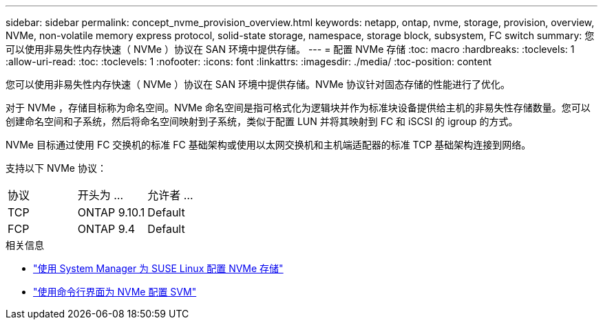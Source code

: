 ---
sidebar: sidebar 
permalink: concept_nvme_provision_overview.html 
keywords: netapp, ontap, nvme, storage, provision, overview, NVMe, non-volatile memory express protocol, solid-state storage, namespace, storage block, subsystem, FC switch 
summary: 您可以使用非易失性内存快速（ NVMe ）协议在 SAN 环境中提供存储。 
---
= 配置 NVMe 存储
:toc: macro
:hardbreaks:
:toclevels: 1
:allow-uri-read: 
:toc: 
:toclevels: 1
:nofooter: 
:icons: font
:linkattrs: 
:imagesdir: ./media/
:toc-position: content


[role="lead"]
您可以使用非易失性内存快速（ NVMe ）协议在 SAN 环境中提供存储。NVMe 协议针对固态存储的性能进行了优化。

对于 NVMe ，存储目标称为命名空间。NVMe 命名空间是指可格式化为逻辑块并作为标准块设备提供给主机的非易失性存储数量。您可以创建命名空间和子系统，然后将命名空间映射到子系统，类似于配置 LUN 并将其映射到 FC 和 iSCSI 的 igroup 的方式。

NVMe 目标通过使用 FC 交换机的标准 FC 基础架构或使用以太网交换机和主机端适配器的标准 TCP 基础架构连接到网络。

支持以下 NVMe 协议：

[cols="3*"]
|===


| 协议 | 开头为 ... | 允许者 ... 


| TCP | ONTAP 9.10.1 | Default 


| FCP | ONTAP 9.4 | Default 
|===
.相关信息
* link:task_nvme_provision_suse_linux.html["使用 System Manager 为 SUSE Linux 配置 NVMe 存储"]
* link:san-admin/configure-svm-nvme-task.html["使用命令行界面为 NVMe 配置 SVM"]

